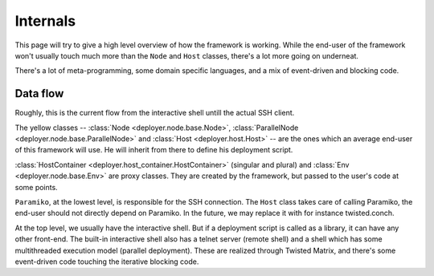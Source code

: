 .. _internals:

Internals
=========

This page will try to give a high level overview of how the framework is
working. While the end-user of the framework won't usually touch much more than
the ``Node`` and ``Host`` classes, there's a lot more going on underneat.

There's a lot of meta-programming, some domain specific languages, and a
mix of event-driven and blocking code.


Data flow
----------

Roughly, this is the current flow from the interactive shell untill the actual
SSH client.

.. graphviz::

   digraph internals{
       "Node" [style=filled, fillcolor=gold1];
       "ParallelNode" [style=filled, fillcolor=gold1];
       "Host" [style=filled, fillcolor=gold1];

       "Host" [shape=box];
       "HostContainer" [shape=box];
       "HostsContainer" [shape=box];
       "Node" [shape=box];
       "ParallelNode" [shape=box];
       "Env" [shape=box];
       "HostContext" [shape=box];

       "Host" -> "HostContext";
       "Host" -> "Paramiko (SSH)";
       "HostsContainer" -> "Host";
       "HostContainer" -> "Host";
       "HostsContainer" -> "HostContext";
       "HostContainer" -> "HostContext";
       "Node" -> "HostsContainer";
       "ParallelNode" -> "HostsContainer";
       "ParallelNode" -> "HostContainer";
       "Env" -> "Node";
       "Env" -> "ParallelNode";
       "Interactive shell" -> "Env";
   }

   

The yellow classes -- :class:`Node <deployer.node.base.Node>`,
:class:`ParallelNode <deployer.node.base.ParallelNode>` and :class:`Host
<deployer.host.Host>` -- are the ones which an average end-user of this
framework will use. He will inherit from there to define his deployment script.

:class:`HostContainer <deployer.host_container.HostContainer>` (singular and
plural) and :class:`Env <deployer.node.base.Env>` are proxy classes. They are
created by the framework, but passed to the user's code at some points.

``Paramiko``, at the lowest level, is responsible for the SSH connection. The
``Host`` class takes care of calling Paramiko, the end-user should not directly
depend on Paramiko. In the future, we may replace it with for instance
twisted.conch.

At the top level, we usually have the interactive shell. But if a deployment
script is called as a library, it can have any other front-end. The built-in
interactive shell also has a telnet server (remote shell) and a shell which has
some multithreaded execution model (parallel deployment). These are realized
through Twisted Matrix, and there's some event-driven code touching the
iterative blocking code.
